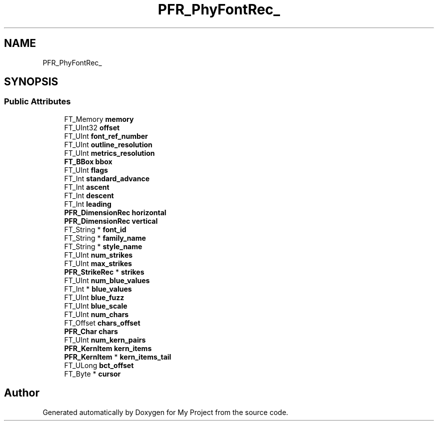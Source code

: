 .TH "PFR_PhyFontRec_" 3 "Wed Feb 1 2023" "Version Version 0.0" "My Project" \" -*- nroff -*-
.ad l
.nh
.SH NAME
PFR_PhyFontRec_
.SH SYNOPSIS
.br
.PP
.SS "Public Attributes"

.in +1c
.ti -1c
.RI "FT_Memory \fBmemory\fP"
.br
.ti -1c
.RI "FT_UInt32 \fBoffset\fP"
.br
.ti -1c
.RI "FT_UInt \fBfont_ref_number\fP"
.br
.ti -1c
.RI "FT_UInt \fBoutline_resolution\fP"
.br
.ti -1c
.RI "FT_UInt \fBmetrics_resolution\fP"
.br
.ti -1c
.RI "\fBFT_BBox\fP \fBbbox\fP"
.br
.ti -1c
.RI "FT_UInt \fBflags\fP"
.br
.ti -1c
.RI "FT_Int \fBstandard_advance\fP"
.br
.ti -1c
.RI "FT_Int \fBascent\fP"
.br
.ti -1c
.RI "FT_Int \fBdescent\fP"
.br
.ti -1c
.RI "FT_Int \fBleading\fP"
.br
.ti -1c
.RI "\fBPFR_DimensionRec\fP \fBhorizontal\fP"
.br
.ti -1c
.RI "\fBPFR_DimensionRec\fP \fBvertical\fP"
.br
.ti -1c
.RI "FT_String * \fBfont_id\fP"
.br
.ti -1c
.RI "FT_String * \fBfamily_name\fP"
.br
.ti -1c
.RI "FT_String * \fBstyle_name\fP"
.br
.ti -1c
.RI "FT_UInt \fBnum_strikes\fP"
.br
.ti -1c
.RI "FT_UInt \fBmax_strikes\fP"
.br
.ti -1c
.RI "\fBPFR_StrikeRec\fP * \fBstrikes\fP"
.br
.ti -1c
.RI "FT_UInt \fBnum_blue_values\fP"
.br
.ti -1c
.RI "FT_Int * \fBblue_values\fP"
.br
.ti -1c
.RI "FT_UInt \fBblue_fuzz\fP"
.br
.ti -1c
.RI "FT_UInt \fBblue_scale\fP"
.br
.ti -1c
.RI "FT_UInt \fBnum_chars\fP"
.br
.ti -1c
.RI "FT_Offset \fBchars_offset\fP"
.br
.ti -1c
.RI "\fBPFR_Char\fP \fBchars\fP"
.br
.ti -1c
.RI "FT_UInt \fBnum_kern_pairs\fP"
.br
.ti -1c
.RI "\fBPFR_KernItem\fP \fBkern_items\fP"
.br
.ti -1c
.RI "\fBPFR_KernItem\fP * \fBkern_items_tail\fP"
.br
.ti -1c
.RI "FT_ULong \fBbct_offset\fP"
.br
.ti -1c
.RI "FT_Byte * \fBcursor\fP"
.br
.in -1c

.SH "Author"
.PP 
Generated automatically by Doxygen for My Project from the source code\&.
